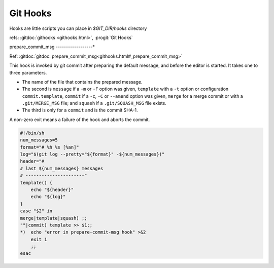 Git Hooks
=========
Hooks are little scripts you can place in `$GIT_DIR/hooks` directory

refs: :gitdoc:`githooks <githooks.html>`, :progit:`Git Hooks`


prepare_commit_msg
------------------*

Ref: :gitdoc:`gitdoc:
prepare_commit_msg<githooks.html#_prepare_commit_msg>`

This hook is invoked by git commit  after preparing the default
message, and before the editor is started. It takes one to three
parameters.

-   The name of the file that contains the prepared message.
-   The second is ``message`` if a ``-m`` or ``-F`` option was given,
    ``template`` with a ``-t`` option or configuration
    ``commit.template``, ``commit``
    if a ``-c``, ``-C`` or ``--amend`` option was given,
    ``merge`` for a merge commit or with a ``.git/MERGE_MSG`` file;
    and ``squash`` if a ``.git/SQUASH_MSG`` file exists.
-   The third is only for a ``commit`` and is the commit SHA-1.

A non-zero exit means a failure of the hook and aborts the commit.



.. code:: bash

    #!/bin/sh
    num_messages=5
    format="# %h %s [%an]"
    log="$(git log --pretty="${format}" -${num_messages})"
    header="#
    # last ${num_messages} messages
    # ----------------------"
    template() {
        echo "${header}"
        echo "${log}"
    }
    case "$2" in
    merge|template|squash) ;;
    ""|commit) template >> $1;;
    *)  echo "error in prepare-commit-msg hook" >&2
        exit 1
        ;;
    esac
